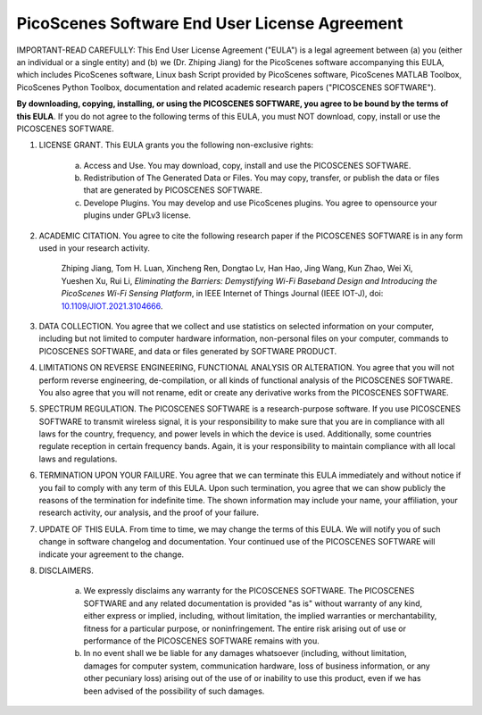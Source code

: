 PicoScenes Software End User License Agreement
==================================================

IMPORTANT-READ CAREFULLY: This End User License Agreement ("EULA") is a legal agreement between (a) you (either an individual or a single entity) and (b) we (Dr. Zhiping Jiang) for the PicoScenes software accompanying this EULA, which includes PicoScenes software, Linux bash Script provided by PicoScenes software, PicoScenes MATLAB Toolbox, PicoScenes Python Toolbox, documentation and related academic research papers ("PICOSCENES SOFTWARE").
 
**By downloading, copying, installing, or using the PICOSCENES SOFTWARE, you agree to be bound by the terms of this EULA**. If you do not agree to the following terms of this EULA, you must NOT download, copy, install or use the PICOSCENES SOFTWARE.
 
1. LICENSE GRANT. This EULA grants you the following non-exclusive rights:

    a. Access and Use. You may download, copy, install and use the PICOSCENES SOFTWARE.
    b. Redistribution of The Generated Data or Files. You may copy, transfer, or publish the data or files that are generated by PICOSCENES SOFTWARE.
    c. Develope Plugins. You may develop and use PicoScenes plugins. You agree to opensource your plugins under GPLv3 license.

2. ACADEMIC CITATION. You agree to cite the following research paper if the PICOSCENES SOFTWARE is in any form used in your research activity.

    Zhiping Jiang, Tom H. Luan, Xincheng Ren, Dongtao Lv, Han Hao, Jing Wang, Kun Zhao, Wei Xi, Yueshen Xu, Rui Li, `Eliminating the Barriers: Demystifying Wi-Fi Baseband Design and Introducing the PicoScenes Wi-Fi Sensing Platform`,  in IEEE Internet of Things Journal (IEEE IOT-J), doi: `10.1109/JIOT.2021.3104666 <https://doi.org/10.1109/JIOT.2021.3104666>`_.

3. DATA COLLECTION. You agree that we collect and use statistics on selected information on your computer, including but not limited to computer hardware information, non-personal files on your computer, commands to PICOSCENES SOFTWARE, and data or files generated by SOFTWARE PRODUCT.

4. LIMITATIONS ON REVERSE ENGINEERING, FUNCTIONAL ANALYSIS OR ALTERATION. You agree that you will not perform reverse engineering, de-compilation, or all kinds of functional analysis of the PICOSCENES SOFTWARE. You also agree that you will not rename, edit or create any derivative works from the PICOSCENES SOFTWARE.

5. SPECTRUM REGULATION. The PICOSCENES SOFTWARE is a research-purpose software. If you use PICOSCENES SOFTWARE to transmit wireless signal, it is your responsibility to make sure that you are in compliance with all laws for the country, frequency, and power levels in which the device is used. Additionally, some countries regulate reception in certain frequency bands. Again, it is your responsibility to maintain compliance with all local laws and regulations.
   
6. TERMINATION UPON YOUR FAILURE. You agree that we can terminate this EULA immediately and without notice if you fail to comply with any term of this EULA. Upon such termination, you agree that we can show publicly the reasons of the termination for indefinite time. The shown information may include your name, your affiliation, your research activity, our analysis, and the proof of your failure.

7. UPDATE OF THIS EULA. From time to time, we may change the terms of this EULA. We will notify you of such change in software changelog and documentation. Your continued use of the PICOSCENES SOFTWARE will indicate your agreement to the change.

8. DISCLAIMERS.

    a. We expressly disclaims any warranty for the PICOSCENES SOFTWARE. The PICOSCENES SOFTWARE and any related documentation is provided "as is" without warranty of any kind, either express or implied, including, without limitation, the implied warranties or merchantability, fitness for a particular purpose, or noninfringement. The entire risk arising out of use or performance of the PICOSCENES SOFTWARE remains with you.
    b. In no event shall we be liable for any damages whatsoever (including, without limitation, damages for computer system, communication hardware, loss of business information, or any other pecuniary loss) arising out of the use of or inability to use this product, even if we has been advised of the possibility of such damages.
